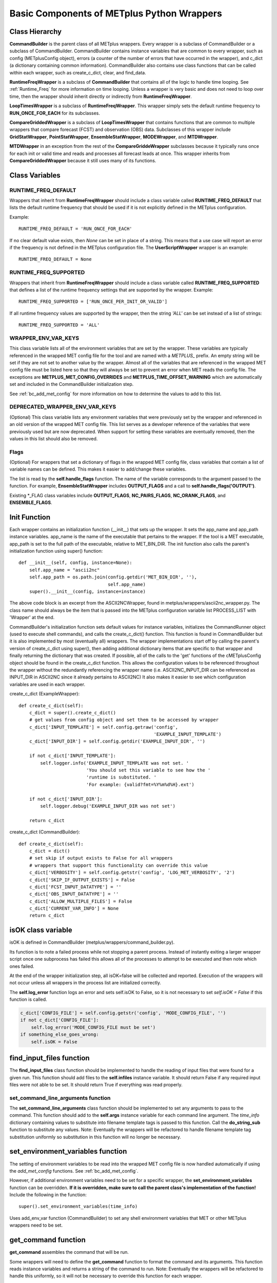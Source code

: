 .. _basic_components_of_wrappers:

*******************************************
Basic Components of METplus Python Wrappers
*******************************************

.. _bc_class_hierarchy:

Class Hierarchy
===============

**CommandBuilder** is the parent class of all METplus wrappers.
Every wrapper is a subclass of CommandBuilder or a subclass of CommandBuilder.
CommandBuilder contains instance variables that are common to every wrapper,
such as config (METplusConfig object), errors (a counter of the number of
errors that have occurred in the wrapper), and
c_dict (a dictionary containing common information).
CommandBuilder also contains use class functions that can be called within
each wrapper, such as create_c_dict, clear, and find_data.

**RuntimeFreqWrapper** is a subclass of **CommandBuilder** that contains all
of the logic to handle time looping.
See :ref:`Runtime_Freq` for more information on time looping.
Unless a wrapper is very basic and does not need to loop over time, then
the wrapper should inherit directly or indirectly from **RuntimeFreqWrapper**.

**LoopTimesWrapper** is a subclass of **RuntimeFreqWrapper**.
This wrapper simply sets the default runtime frequency to **RUN_ONCE_FOR_EACH**
for its subclasses.

**CompareGriddedWrapper** is a subclass of **LoopTimesWrapper** that contains
functions that are common to multiple wrappers that compare forecast (FCST)
and observation (OBS) data. Subclasses of this wrapper include
**GridStatWrapper**, **PointStatWrapper**, **EnsembleStatWrapper**,
**MODEWrapper**, and **MTDWrapper**.

**MTDWrapper** in an exception from the rest of the **CompareGriddeWrapper**
subclasses because it typically runs once for each init or valid time and
reads and processes all forecast leads at once. This wrapper inherits from
**CompareGriddedWrapper** because it still uses many of its functions.


.. _bc_class_vars:

Class Variables
===============

RUNTIME_FREQ_DEFAULT
--------------------

Wrappers that inherit from **RuntimeFreqWrapper** should include a class
variable called **RUNTIME_FREQ_DEFAULT** that lists the default runtime
frequency that should be used if it is not explicitly defined in the METplus
configuration.

Example::

    RUNTIME_FREQ_DEFAULT = 'RUN_ONCE_FOR_EACH'

If no clear default value exists, then *None* can be set in place of a string.
This means that a use case will report an error if the frequency is not
defined in the METplus configuration file.
The **UserScriptWrapper** wrapper is an example::

    RUNTIME_FREQ_DEFAULT = None


RUNTIME_FREQ_SUPPORTED
----------------------

Wrappers that inherit from **RuntimeFreqWrapper** should include a class
variable called **RUNTIME_FREQ_SUPPORTED** that defines a list of the
runtime frequency settings that are supported by the wrapper. Example::

    RUNTIME_FREQ_SUPPORTED = ['RUN_ONCE_PER_INIT_OR_VALID']

If all runtime frequency values are supported by the wrapper, then the string
*'ALL'* can be set instead of a list of strings::

    RUNTIME_FREQ_SUPPORTED = 'ALL'


WRAPPER_ENV_VAR_KEYS
--------------------

This class variable lists all of the environment variables that are set by
the wrapper. These variables are typically referenced in the wrapped MET
config file for the tool and are named with a *METPLUS\_* prefix.
An empty string will be set if they are not set to another value by the wrapper.
Almost all of the variables that are referenced in the wrapped MET config file
must be listed here so that they will always be set to prevent an error when MET
reads the config file. The exceptions are **METPLUS_MET_CONFIG_OVERRIDES** and
**METPLUS_TIME_OFFSET_WARNING** which are automatically set and included in the
CommandBuilder initialization step.

See :ref:`bc_add_met_config` for more information on how to determine the
values to add to this list.

DEPRECATED_WRAPPER_ENV_VAR_KEYS
--------------------------------

(Optional)
This class variable lists any environment variables that were
previously set by the wrapper and referenced in an old version of the
wrapped MET config file.
This list serves as a developer reference of the variables that were
previously used but are now deprecated. When support for setting these
variables are eventually removed, then the values in this list should also
be removed.

Flags
-----

(Optional)
For wrappers that set a dictionary of flags in the wrapped MET config file,
class variables that contain a list of variable names can be defined.
This makes it easier to add/change these variables.

The list is read by the **self.handle_flags** function.
The name of the variable corresponds to the argument passed to the function.
For example, **EnsembleStatWrapper** includes **OUTPUT_FLAGS** and a call
to **self.handle_flags('OUTPUT')**.

Existing \*_FLAG class variables include **OUTPUT_FLAGS**, **NC_PAIRS_FLAGS**, **NC_ORANK_FLAGS**, and **ENSEMBLE_FLAGS**.


.. _bc_init_function:

Init Function
=============

Each wrapper contains an initialization function (__init__) that sets up the
wrapper. It sets the app_name and app_path instance variables.
app_name is the name of the executable that pertains to the wrapper.
If the tool is a MET executable, app_path is set to the full path of the
executable, relative to MET_BIN_DIR.
The init function also calls the parent's initialization function
using super() function::

    def __init__(self, config, instance=None):
        self.app_name = "ascii2nc"
        self.app_path = os.path.join(config.getdir('MET_BIN_DIR', ''),
                                     self.app_name)
        super().__init__(config, instance=instance)

The above code block is an excerpt from the ASCII2NCWrapper,
found in metplus/wrappers/ascii2nc_wrapper.py.
The class name should always be the item that is passed into the
METplus configuration variable list PROCESS_LIST with 'Wrapper' at the end.

CommandBuilder's initialization function sets default values for instance
variables, initializes the CommandRunner object (used to execute shell
commands), and calls the create_c_dict() function. This function is found
in CommandBuilder but it is also implemented by most (eventually all)
wrappers. The wrapper implementations start off by calling the parent's
version of create_c_dict using super(), then adding additional dictionary
items that are specific to that wrapper and finally returning the dictionary
that was created. If possible, all of the calls to the 'get' functions of the
cMETplusConfig object should be found in the create_c_dict function. This
allows the configuration values to be referenced throughout the wrapper
without the redundantly referencing the wrapper name (i.e. ASCII2NC_INPUT_DIR
can be referenced as INPUT_DIR in ASCII2NC since it already pertains to
ASCII2NC) It also makes it easier to see which configuration variables are
used in each wrapper.

create_c_dict (ExampleWrapper)::

    def create_c_dict(self):
        c_dict = super().create_c_dict()
        # get values from config object and set them to be accessed by wrapper
        c_dict['INPUT_TEMPLATE'] = self.config.getraw('config',
                                                      'EXAMPLE_INPUT_TEMPLATE')
        c_dict['INPUT_DIR'] = self.config.getdir('EXAMPLE_INPUT_DIR', '')

        if not c_dict['INPUT_TEMPLATE']:
            self.logger.info('EXAMPLE_INPUT_TEMPLATE was not set. '
                             'You should set this variable to see how the '
                             'runtime is substituted. '
                             'For example: {valid?fmt=%Y%m%d%H}.ext')

        if not c_dict['INPUT_DIR']:
            self.logger.debug('EXAMPLE_INPUT_DIR was not set')

        return c_dict

create_c_dict (CommandBuilder)::

    def create_c_dict(self):
        c_dict = dict()
        # set skip if output exists to False for all wrappers
        # wrappers that support this functionality can override this value
        c_dict['VERBOSITY'] = self.config.getstr('config', 'LOG_MET_VERBOSITY', '2')
        c_dict['SKIP_IF_OUTPUT_EXISTS'] = False
        c_dict['FCST_INPUT_DATATYPE'] = ''
        c_dict['OBS_INPUT_DATATYPE'] = ''
        c_dict['ALLOW_MULTIPLE_FILES'] = False
        c_dict['CURRENT_VAR_INFO'] = None
        return c_dict

isOK class variable
===================

isOK is defined in CommandBuilder (metplus/wrappers/command_builder.py).

Its function is to note a failed process while not stopping a parent process.
Instead of instantly exiting a larger wrapper script once one subprocess has
failed this allows all of the processes to attempt to be executed and
then note which ones failed.

At the end of the wrapper initialization step, all isOK=false will be
collected and reported. Execution of the wrappers will not occur unless all
wrappers in the process list are initialized correctly.

The **self.log_error** function logs an error and sets self.isOK to False, so
it is not necessary to set *self.isOK = False* if this function is called.

.. code-block:: python

    c_dict['CONFIG_FILE'] = self.config.getstr('config', 'MODE_CONFIG_FILE', '')
    if not c_dict['CONFIG_FILE']:
        self.log_error('MODE_CONFIG_FILE must be set')
    if something_else_goes_wrong:
        self.isOK = False

.. _bc_find_input_files:

find_input_files function
=========================

The **find_input_files** class function should be implemented to handle the
reading of input files that were found for a given run. This function should
add files to the **self.infiles** instance variable. It should return False
if any required input files were not able to be set. It should return True
if everything was read properly.

.. _bc_set_command_line_arguments:

set_command_line_arguments function
-----------------------------------

The **set_command_line_arguments** class function should be implemented to
set any arguments to pass to the command. This function should add to the
**self.args** instance variable for each command line argument.
The *time_info* dictionary containing values to substitute into filename
template tags is passed to this function. Call the **do_string_sub** function
to substitute any values. Note: Eventually the wrappers will be refactored
to handle filename template tag substitution uniformly so substitution in
this function will no longer be necessary.

.. _bc_set_environment_variables:

set_environment_variables function
==================================

The setting of environment variables to be read into the wrapped MET config
file is now handled automatically if using the *add_met_config* functions.
See :ref:`bc_add_met_config`.

However, if additional environment variables need to be set for a specific
wrapper, the **set_environment_variables** function can be overridden.
**If it is overridden, make sure to call the parent class's implementation of
the function!** Include the following in the function::

   super().set_environment_variables(time_info)

Uses add_env_var function (CommandBuilder) to set any shell environment
variables that MET or other METplus wrappers
need to be set.

.. _bc_get_command:

get_command function
====================

**get_command** assembles the command that will be run.

Some wrappers will need to define the **get_command** function to format the
command and its arguments. This function reads instance variables and returns
a string of the command to run. Note: Eventually the wrappers will be refactored
to handle this uniformly, so it will not be necessary to override this function
for each wrapper.

.. _bc_run_at_time_once:

run_at_time_once function
=========================

**run_at_time_once** runs a process for one specific time.

Previously a **run_at_time_once** function needed to be implemented for each
wrapper. Now this logic is handled in the **RuntimeFreqWrapper**.
It is typically not necessary to override this function in a new wrapper
unless the wrapper requires special logic that isn't covered in the generic
version of the function in *RuntimeFreqWrapper*.

The time depends
on the value of {APP_NAME}_RUNTIME_FREQ. Most wrappers run once per each
init or valid and forecast lead time. This function is often defined in each
wrapper to handle command setup specific to the wrapper. There is a generic
version of the function in **runtime_freq_wrapper.py** that can be used by
other wrappers:

.. code-block:: python

    def run_at_time_once(self, time_info):
        """! Process runtime and try to build command to run. Most wrappers
        should be able to call this function to perform all of the actions
        needed to build the commands using this template. This function can
        be overridden if necessary.

        @param time_info dictionary containing timing information
        @returns True if command was built/run successfully or
         False if something went wrong
        """
        # get input files
        if not self.find_input_files(time_info):
            return False

        # get output path
        if not self.find_and_check_output_file(time_info):
            return False

        # get other configurations for command
        self.set_command_line_arguments(time_info)

        # set environment variables if using config file
        self.set_environment_variables(time_info)

        # build command and run
        return self.build()

Typically the **find_input_files** and **set_command_line_arguments**
functions need to be implemented in the wrapper to handle the wrapper-specific
functionality.

run_all_times function
======================

If a wrapper is not inheriting from RuntimeFreqWrapper or one of its child
classes, then the **run_all_times** function can be implemented in the wrapper.
This function is called when the wrapper is called.

find_data/find_model/find_obs functions (in CommandBuilder)
===========================================================

These find_* functions use the c_dict directory templates, queries
the file system to find files, and use c_dict dictionary items
like [FCST/OBS]_FILE_WINDOW_[BEGIN/END], [FCST/OBS]_INPUT_[DIR/TEMPLATE],
etc.
If [FCST/OBS]_FILE_WINDOW_[BEGIN/END] are non-zero, these functions will
list all files under [FCST/OBS]_INPUT_DIR and use [FCST/OBS]_INPUT_TEMPLATE
to extract out time information from each file to determine which files
within the file window range should be used. Some tools allow multiple
files to be selected. If a tool does not allow multiple files, the file
closest to the valid time is returned. If multiple files are the same
distance from the valid time, the first file that was found is used.
If a wrapper can be read in multiple files, the c_dict item
'ALLOW_MULTIPLE_FILES' should be set to True.

do_string_sub function
======================

do_string_sub is found in ush/string_template_substitution.py and is the
critical function for substituting the placeholder
values in templates with the actual values needed for running a particular
wrapper

tc_pairs_wrapper has a good example

.. code-block:: python

    # get search expression for bdeck files to pass to glob
        bdeck_file = do_string_sub(self.c_dict['BDECK_TEMPLATE'],
                                   basin=basin,
                                   cyclone=cyclone,
                                   **time_info)
        bdeck_glob = os.path.join(self.c_dict['BDECK_DIR'],
                                  bdeck_file)

time_info is a dictionary of current run time information that can be
substituted into the template. See the 'Time Utilities' section for more
information.

Time Utilities
==============

time_util is a collection of functions to handle the idiosyncrasies of working
with valid, initialization and observation times.
METplus creates a dictionary containing the current time and either init or
valid time::

    input_dict = {}
    input_dict['now'] = clock_time_obj

    if use_init:
        input_dict['init'] = loop_time
    else:
        input_dict['valid'] = loop_time

The forecast lead is also set if provided ('lead'). This dictionary is
passed into time_util's ti_calculate function, which determines the other
time values that were not provided::

    >>> import time_util
    >>> import datetime
    >>> input_dict = {'init':datetime.datetime.strptime('1987020106', '%Y%m%d%H'), 'lead':10800}
    >>> time_util.ti_calculate(input_dict)
    {'lead': 10800, 'offset': 0, 'init': datetime.datetime(1987, 2, 1, 6, 0), 'valid': datetime.datetime(1987, 2, 1, 9, 0), 'loop_by': 'init', 'da_init': datetime.datetime(1987, 2, 1, 9, 0), 'init_fmt': '19870201060000', 'da_init_fmt': '19870201090000', 'valid_fmt': '19870201090000', 'lead_string': '3 hours', 'lead_hours': 3, 'lead_minutes': 180, 'lead_seconds': 10800, 'offset_hours': 0, 'date': datetime.datetime(1987, 2, 1, 9, 0), 'cycle': datetime.datetime(1987, 2, 1, 9, 0)}

Items that will be parsed from the input dictionary are: now, init, valid,
lead, lead_seconds, lead_minutes, lead_hours, offset, offset_hours, da_init

pcp_combine uses a variety of time_util functions like ti_calculate and
ti_get_lead_string

.. _bc_add_met_config:

Adding Support for MET Configuration Variables
==============================================

The METplus wrappers utilize environment variables to override values in the
MET configuration files. There are functions in CommandBuilder that can be
used to easily add support for overriding MET configuration variables that
were not previously supported in METplus configuration files.

There is a utility that can be used to easily see what changes are needed to
add support for a new variable. The add_met_config_helper.py script can be run from the
command line to output a list of instructions to add new support. It can
be run from the top level of the METplus repository. The script can be called
to add a single MET configuration variable by supplying the MET tool name and
the variable name::

    ./internal/scripts/dev_tools/add_met_config_helper.py point_stat sid_exc

This command will provide guidance for adding support for the sid_exc variable
found in the PointStatConfig file.

The script can also be called with the name of a dictionary and the names of
each dictionary variable::

    ./internal/scripts/dev_tools/add_met_config_helper.py grid_stat distance_map baddeley_p baddeley_max_dist fom_alpha zhu_weight beta_value_n

This command will provide guidance for adding support for the distance_map
dictionary found in the GridStatConfig file. The list of variables found inside
the distance_map variable follow the dictionary variable name.

**PLEASE NOTE** that the information output from this script is intended to
assist a developer with adding support, but it cannot be assumed that every
suggestion is correct. Please review the guidance and determine if any
modifications are necessary to properly add support.

Add Support for Single Item
---------------------------

The add_met_config function can be used to set a single MET config variable.
The function takes a few named arguments to determine how the variable
should be set.

* name: Name of the variable to set, i.e. model
* data_type: Type of variable. Valid options are int, string, list, float,
  bool, and thresh.
* metplus_configs: List of METplus configuration variable names that should be
  checked. Variable names are checked in order that they appear in the list.
  If any of the variables are set in the config object, then the value will be
  read and the environment variable will be set to override the value.
* env_var_name (optional): Name of environment to set if the MET config
  variable should be overridden. Defaults to the name of the variable in all
  caps with METPLUS\_ prepended, i.e. METPLUS_MODEL.
* extra_args (optional): Dictionary containing additional information about the
  variable. Valid options are described below.

    * remove_quotes: If set to True, do not add quotation marks around value.
      Used only if data_type is string or list.
    * uppercase: If True, change all letters to capital letters.
      Used only if data_type is string or list.
    * allow_empty: If True and METplus configuration value is set to an empty
      string, override the value to an empty list. This is used if the
      value in the default MET config file is not an empty list.

::

    self.add_met_config(name='nc_pairs_var_name',
                        data_type='string',
                        metplus_configs=['GRID_STAT_NC_PAIRS_VAR_NAME'])


Add Support for MET Dictionary
------------------------------

The add_met_config_dict function can be used to easily set a MET config
dictionary variable. The function takes 2 arguments:

* dict_name: Name of the MET dictionary variable, i.e. distance_map.
* items: Dictionary containing information about the variables that are found
  in the dictionary. The key is the name of the variable and the value is
  either a string that contains the data type (see data_type above) or a tuple
  that contains the data type and additional information about the variable.

::

    self.add_met_config_dict('fcst_genesis', {
        'vmax_thresh': 'thresh',
        'mslp_thresh': 'thresh',
    })

In the above example, the dictionary variable name is fcst_genesis and it
contains 2 variables inside it, vmax_thresh and mslp_thresh, which are both
threshold values.

The additional information that can be supplied as a tuple to the value of
each item must be listed in the correct order:
data type, extra info, children, and nicknames.

* data_type: Type of variable (see data_type above)
* extra: Additional info as a comma separated string (see extra_args above)
* children: Dictionary defining a nested dictionary where the key is the name
  of the sub-directory and the value is the item info (see items above)
* nicknames: List of METplus variable names to also
  search and use if it is set. For example, the GridStat variable mask.poly is
  set by the METplus config variable GRID_STAT_MASK_POLY. However, in older
  versions of the METplus wrappers, the variable used was
  GRID_STAT_VERIFICATION_MASK_TEMPLATE. To preserve support for this name, the
  nickname can be set to
  [f'{self.app_name.upper()}_VERIFICATION_MASK_TEMPLATE'] and the old variable
  will be checked if GRID_STAT_MASK_POLY is not set.

Values must be set to None to preserve the order.
For example, to define a nickname but no extra info or children,
then use: ('string', None, None, ['NICKNAME1]).

If a complex MET configuration dictionary is used by multiple MET tools, then
a function is typically used to handle it. For example, this function is in
CompareGriddedWrapper and is used by GridStat, PointStat, and EnsembleStat::

    def handle_climo_cdf_dict(self):
        self.add_met_config_dict('climo_cdf', {
            'cdf_bins': ('float', None, None, [f'{self.app_name.upper()}_CLIMO_CDF_BINS']),
            'center_bins': 'bool',
            'write_bins': 'bool',
        })

This function handles setting the climo_cdf dictionary. The METplus config
variable that fits the format {APP_NAME}_{DICTIONARY_NAME}_{VARIABLE_NAME},
i.e. GRID_STAT_CLIMO_CDF_CDF_BINS for GridStat's climo_cdf.cdf_bins, is
queried first. However, this default name is a little redundant, so adding
the nickname 'GRID_STAT_CLIMO_CDF_BINS' allows the user to set the variable
GRID_STAT_CLIMO_CDF_BINS instead.

There are many MET config dictionaries that only contain beg and end to define
a window. A function in CommandBuilder called add_met_config_window can be
used to easily set these variable by only supplying the name of the MET
dictionary variable.

::

    def add_met_config_window(self, dict_name):
        """! Handle a MET config window dictionary. It is assumed that
        the dictionary only contains 'beg' and 'end' entries that are integers.

        @param dict_name name of MET dictionary
        """
        self.add_met_config_dict(dict_name, {
            'beg': 'int',
            'end': 'int',
        })

This can be called from any wrapper, i.e. TCGen::

    self.add_met_config_window('fcst_hr_window')

This will check if TC_GEN_FCST_HR_WINDOW_BEGIN (or TC_GEN_FCST_HR_WINDOW_BEG)
and TC_GEN_FCST_HR_WINDOW_END are set and override fcst_hr_window.beg and/or
fcst_hr_window.end if so.

Other functions that are available to handle dictionaries that are common
to multiple MET tools are named starting with "handle\_" including
handle_climo_dict, handle_mask, and handle_interp_dict.

::

    def handle_interp_dict(self, uses_field=False):
        """! Reads config variables for interp dictionary, i.e.
             _INTERP_VLD_THRESH, _INTERP_SHAPE, _INTERP_METHOD, and
             _INTERP_WIDTH. Also _INTERP_FIELD if specified

            @param uses_field if True, read field variable as well
             (default is False)
        """
        items = {
            'vld_thresh': 'float',
            'shape': ('string', 'remove_quotes'),
            'type': ('dict', None, {
                'method': ('string', 'remove_quotes'),
                'width': 'int',
            }),
        }
        if uses_field:
            items['field'] = ('string', 'remove_quotes')

        self.add_met_config_dict('interp', items)

